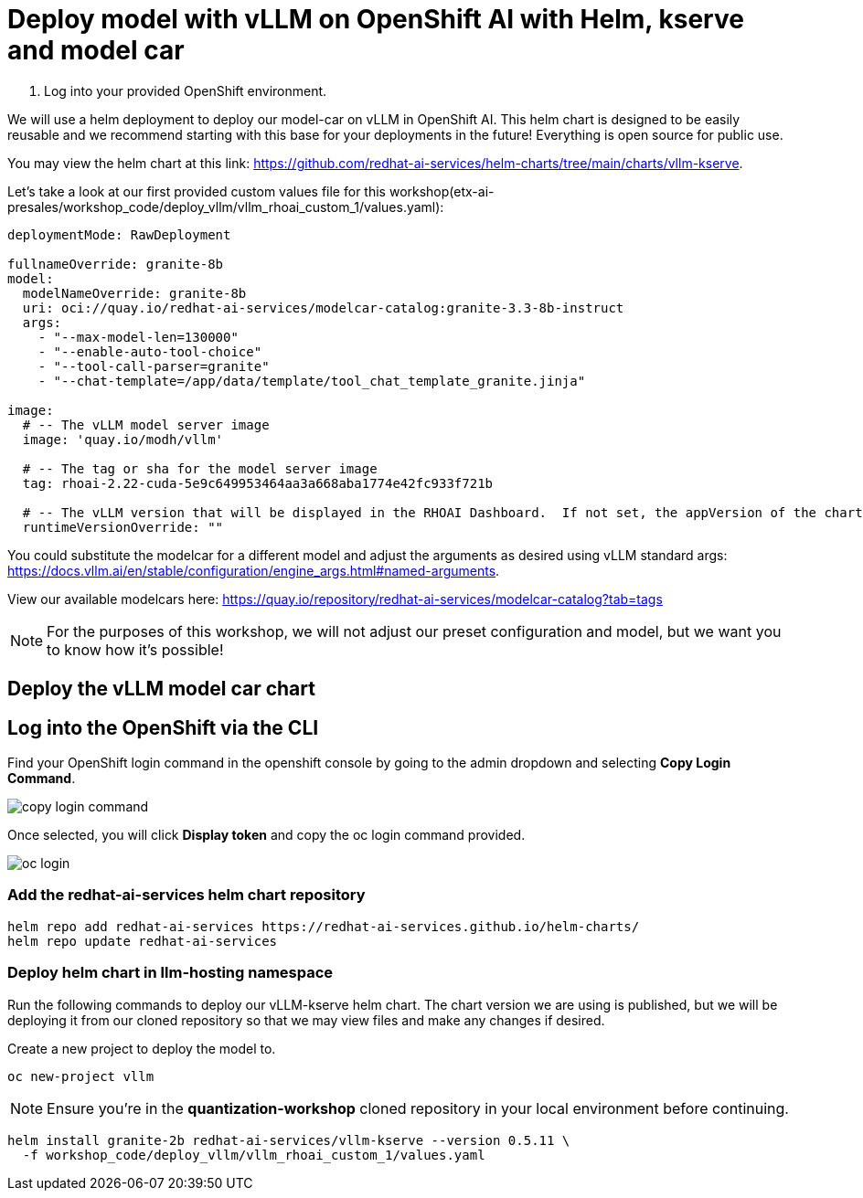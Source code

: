 :imagesdir: ../assets/images

[#deploy-rhoai]
# Deploy model with vLLM on OpenShift AI with Helm, kserve and model car

1. Log into your provided OpenShift environment. 

We will use a helm deployment to deploy our model-car on vLLM in OpenShift AI. This helm chart is designed to be easily reusable and we recommend starting with this base for your deployments in the future! Everything is open source for public use.

You may view the helm chart at this link: https://github.com/redhat-ai-services/helm-charts/tree/main/charts/vllm-kserve.

Let's take a look at our first provided custom values file for this workshop(etx-ai-presales/workshop_code/deploy_vllm/vllm_rhoai_custom_1/values.yaml):

[source,console,subs=attributes+]
----
deploymentMode: RawDeployment

fullnameOverride: granite-8b
model:
  modelNameOverride: granite-8b
  uri: oci://quay.io/redhat-ai-services/modelcar-catalog:granite-3.3-8b-instruct
  args:
    - "--max-model-len=130000"
    - "--enable-auto-tool-choice"
    - "--tool-call-parser=granite"
    - "--chat-template=/app/data/template/tool_chat_template_granite.jinja"

image:
  # -- The vLLM model server image
  image: 'quay.io/modh/vllm'

  # -- The tag or sha for the model server image
  tag: rhoai-2.22-cuda-5e9c649953464aa3a668aba1774e42fc933f721b

  # -- The vLLM version that will be displayed in the RHOAI Dashboard.  If not set, the appVersion of the chart will be used.
  runtimeVersionOverride: ""
----

You could substitute the modelcar for a different model and adjust the arguments as desired using vLLM standard args: https://docs.vllm.ai/en/stable/configuration/engine_args.html#named-arguments. 

View our available modelcars here: https://quay.io/repository/redhat-ai-services/modelcar-catalog?tab=tags

NOTE: For the purposes of this workshop, we will not adjust our preset configuration and model, but we want you to know how it's possible! 

## Deploy the vLLM model car chart

## Log into the OpenShift via the CLI

Find your OpenShift login command in the openshift console by going to the admin dropdown and selecting **Copy Login Command**.

image::copy-login-command.png[]

Once selected, you will click **Display token** and copy the oc login command provided.

image::oc-login.png[]

### Add the redhat-ai-services helm chart repository

[source,console,role=execute,subs=attributes+]
----
helm repo add redhat-ai-services https://redhat-ai-services.github.io/helm-charts/
helm repo update redhat-ai-services
----

### Deploy helm chart in llm-hosting namespace

Run the following commands to deploy our vLLM-kserve helm chart. The chart version we are using is published, but we will be deploying it from our cloned repository so that we may view files and make any changes if desired.

Create a new project to deploy the model to.

[source,console,role=execute,subs=attributes+]
----
oc new-project vllm
----

NOTE: Ensure you're in the **quantization-workshop** cloned repository in your local environment before continuing.

[source,console,role=execute,subs=attributes+]
----
helm install granite-2b redhat-ai-services/vllm-kserve --version 0.5.11 \
  -f workshop_code/deploy_vllm/vllm_rhoai_custom_1/values.yaml 
----
